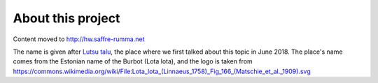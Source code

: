 ==================
About this project
==================

Content moved to http://hw.saffre-rumma.net

The name is given after `Lutsu talu <http://lutsu.ee/>`__, the place where we
first talked about this topic in June 2018. The place's name comes from the
Estonian name of the Burbot (Lota lota), and the logo is taken from
https://commons.wikimedia.org/wiki/File:Lota_lota_(Linnaeus_1758)_Fig_166_(Matschie_et_al._1909).svg
